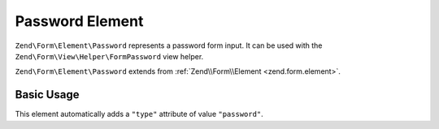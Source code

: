 .. _zend.form.element.password:

Password Element
^^^^^^^^^^^^^^^^

``Zend\Form\Element\Password`` represents a password form input.
It can be used with the ``Zend\Form\View\Helper\FormPassword`` view helper.

``Zend\Form\Element\Password`` extends from :ref:`Zend\\Form\\Element <zend.form.element>`.

.. _zend.form.element.password.usage:

Basic Usage
"""""""""""

This element automatically adds a ``"type"`` attribute of value ``"password"``.

.. code-block:: php
   :linenos:

   use Zend\Form\Element;
   use Zend\Form\Form;

   $password = new Element\Password('my-password');
   $password->setLabel('Enter your password');

   $form = new Form('my-form');
   $form->add($password);
